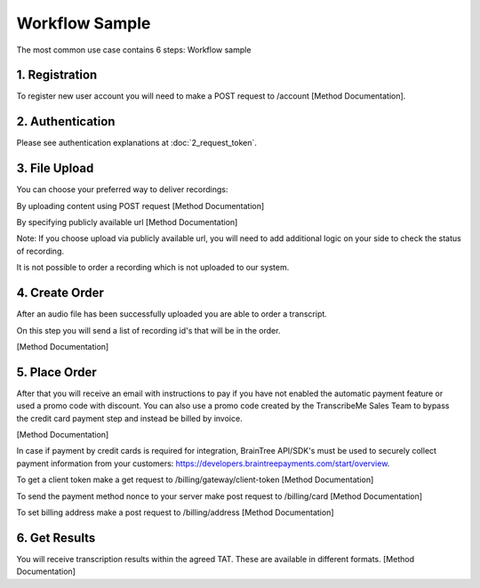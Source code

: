 Workflow Sample
========
The most common use case contains 6 steps: 
Workflow sample

.. overview_step1::
1. Registration
----------

To register new user account you will need to make a POST request to /account [Method Documentation].

.. overview_step2::
2. Authentication
----------

Please see authentication explanations at :doc:`2_request_token`.

.. overview_step3::
3. File Upload 
----------

You can choose your preferred way to deliver recordings:

By uploading content using POST request [Method Documentation]

By specifying publicly available url [Method Documentation]

Note: If you choose upload via publicly available url, you will need to add additional logic on your side to check the status of recording. 

It is not possible to order a recording which is not uploaded to our system.

.. overview_step4::
4. Create Order
----------

After an audio file has been successfully uploaded you are able to order a transcript.

On this step you will send a list of recording id's that will be in the order. 

[Method Documentation]

.. overview_step5::
5. Place Order
----------

After that you will receive an email with instructions to pay if you have not enabled the automatic payment feature or used a promo code with discount. You can also use a promo code created by the TranscribeMe Sales Team to bypass the credit card payment step and instead be billed by invoice. 

[Method Documentation] 

In case if payment by credit cards is required for integration, BrainTree API/SDK's must be used to securely collect payment information from your customers: https://developers.braintreepayments.com/start/overview. 

To get a client token make a get request to /billing/gateway/client-token [Method Documentation] 

To send the payment method nonce to your server make post request to /billing/card [Method Documentation] 

To set billing address make a post request to /billing/address [Method Documentation]

.. overview_step6::
6. Get Results
----------

You will receive transcription results within the agreed TAT. These are available in different formats. 
[Method Documentation]
